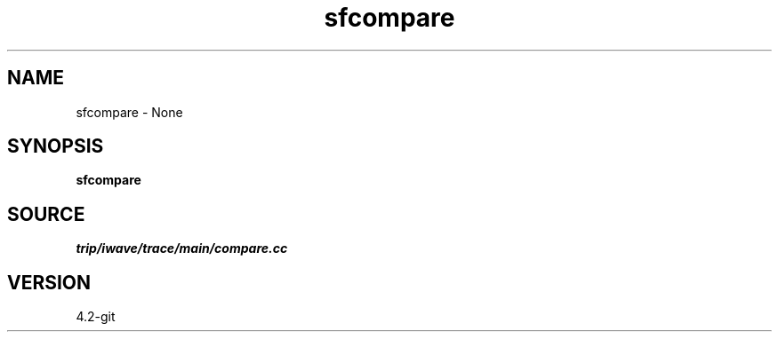 .TH sfcompare 1  "APRIL 2023" Madagascar "Madagascar Manuals"
.SH NAME
sfcompare \- None
.SH SYNOPSIS
.B sfcompare
.SH SOURCE
.I trip/iwave/trace/main/compare.cc
.SH VERSION
4.2-git
